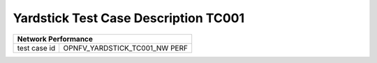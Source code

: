 *************************************
Yardstick Test Case Description TC001
*************************************

+------------------------------------------------------------------------+
|**Network Performance**                                                 |
|                                                                        |
+--------------+---------------------------------------------------------+
|test case id  | OPNFV_YARDSTICK_TC001_NW PERF                           |
|              |                                                         |
+--------------+---------------------------------------------------------+
